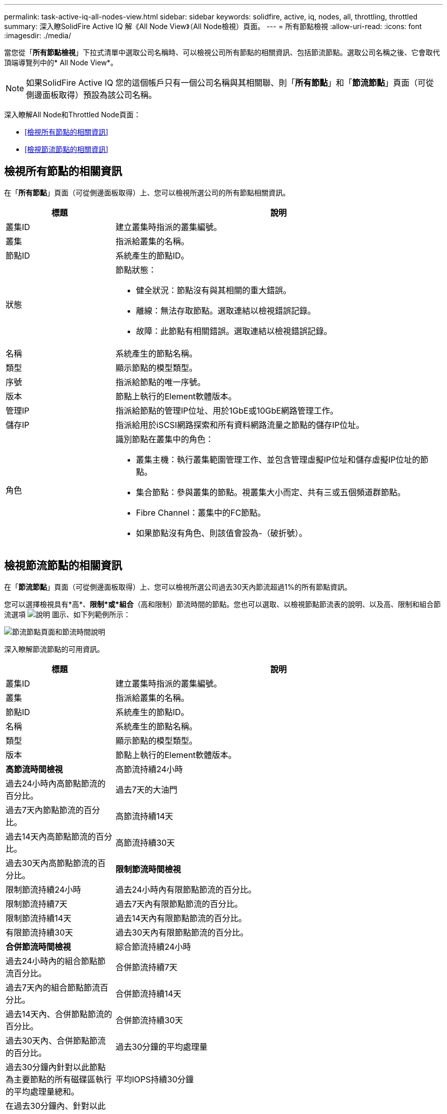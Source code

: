 ---
permalink: task-active-iq-all-nodes-view.html 
sidebar: sidebar 
keywords: solidfire, active, iq, nodes, all, throttling, throttled 
summary: 深入瞭SolidFire Active IQ 解《All Node View》（All Node檢視）頁面。 
---
= 所有節點檢視
:allow-uri-read: 
:icons: font
:imagesdir: ./media/


[role="lead"]
當您從「*所有節點檢視*」下拉式清單中選取公司名稱時、可以檢視公司所有節點的相關資訊、包括節流節點。選取公司名稱之後、它會取代頂端導覽列中的* All Node View*。


NOTE: 如果SolidFire Active IQ 您的這個帳戶只有一個公司名稱與其相關聯、則「*所有節點*」和「*節流節點*」頁面（可從側邊面板取得）預設為該公司名稱。

深入瞭解All Node和Throttled Node頁面：

* <<檢視所有節點的相關資訊>>
* <<檢視節流節點的相關資訊>>




== 檢視所有節點的相關資訊

在「*所有節點*」頁面（可從側邊面板取得）上、您可以檢視所選公司的所有節點相關資訊。

[cols="25,75"]
|===
| 標題 | 說明 


| 叢集ID | 建立叢集時指派的叢集編號。 


| 叢集 | 指派給叢集的名稱。 


| 節點ID | 系統產生的節點ID。 


| 狀態  a| 
節點狀態：

* 健全狀況：節點沒有與其相關的重大錯誤。
* 離線：無法存取節點。選取連結以檢視錯誤記錄。
* 故障：此節點有相關錯誤。選取連結以檢視錯誤記錄。




| 名稱 | 系統產生的節點名稱。 


| 類型 | 顯示節點的模型類型。 


| 序號 | 指派給節點的唯一序號。 


| 版本 | 節點上執行的Element軟體版本。 


| 管理IP | 指派給節點的管理IP位址、用於1GbE或10GbE網路管理工作。 


| 儲存IP | 指派給用於iSCSI網路探索和所有資料網路流量之節點的儲存IP位址。 


| 角色  a| 
識別節點在叢集中的角色：

* 叢集主機：執行叢集範圍管理工作、並包含管理虛擬IP位址和儲存虛擬IP位址的節點。
* 集合節點：參與叢集的節點。視叢集大小而定、共有三或五個頻道群節點。
* Fibre Channel：叢集中的FC節點。
* 如果節點沒有角色、則該值會設為-（破折號）。


|===


== 檢視節流節點的相關資訊

在「*節流節點*」頁面（可從側邊面板取得）上、您可以檢視所選公司過去30天內節流超過1%的所有節點資訊。

您可以選擇檢視具有*高*、*限制*或*組合*（高和限制）節流時間的節點。您也可以選取、以檢視節點節流表的說明、以及高、限制和組合節流選項 image:description.PNG["說明"] 圖示、如下列範例所示：

image:throttled_nodes.PNG["節流節點頁面和節流時間說明"]

深入瞭解節流節點的可用資訊。

[cols="25,75"]
|===
| 標題 | 說明 


| 叢集ID | 建立叢集時指派的叢集編號。 


| 叢集 | 指派給叢集的名稱。 


| 節點ID | 系統產生的節點ID。 


| 名稱 | 系統產生的節點名稱。 


| 類型 | 顯示節點的模型類型。 


| 版本 | 節點上執行的Element軟體版本。 


 a| 
*高節流時間檢視*



| 高節流持續24小時 | 過去24小時內高節點節流的百分比。 


| 過去7天的大油門 | 過去7天內節點節流的百分比。 


| 高節流持續14天 | 過去14天內高節點節流的百分比。 


| 高節流持續30天 | 過去30天內高節點節流的百分比。 


 a| 
*限制節流時間檢視*



| 限制節流持續24小時 | 過去24小時內有限節點節流的百分比。 


| 限制節流持續7天 | 過去7天內有限節點節流的百分比。 


| 限制節流持續14天 | 過去14天內有限節點節流的百分比。 


| 有限節流持續30天 | 過去30天內有限節點節流的百分比。 


 a| 
*合併節流時間檢視*



| 綜合節流持續24小時 | 過去24小時內的組合節點節流百分比。 


| 合併節流持續7天 | 過去7天內的組合節點節流百分比。 


| 合併節流持續14天 | 過去14天內、合併節點節流的百分比。 


| 合併節流持續30天 | 過去30天內、合併節點節流的百分比。 


| 過去30分鐘的平均處理量 | 過去30分鐘內針對以此節點為主要節點的所有磁碟區執行的平均處理量總和。 


| 平均IOPS持續30分鐘 | 在過去30分鐘內、針對以此節點為主要節點的所有磁碟區執行的IOPS平均總和。 


| 平均延遲（微秒）持續30分鐘 | 過去30分鐘內、完成所有以此節點為主要節點之磁碟區的讀取和寫入作業的平均時間（以微秒為單位）。若要根據作用中磁碟區報告此度量、則只會使用非零延遲值。 
|===


== 如需詳細資訊、請參閱

https://www.netapp.com/support-and-training/documentation/["NetApp 產品文件"^]
